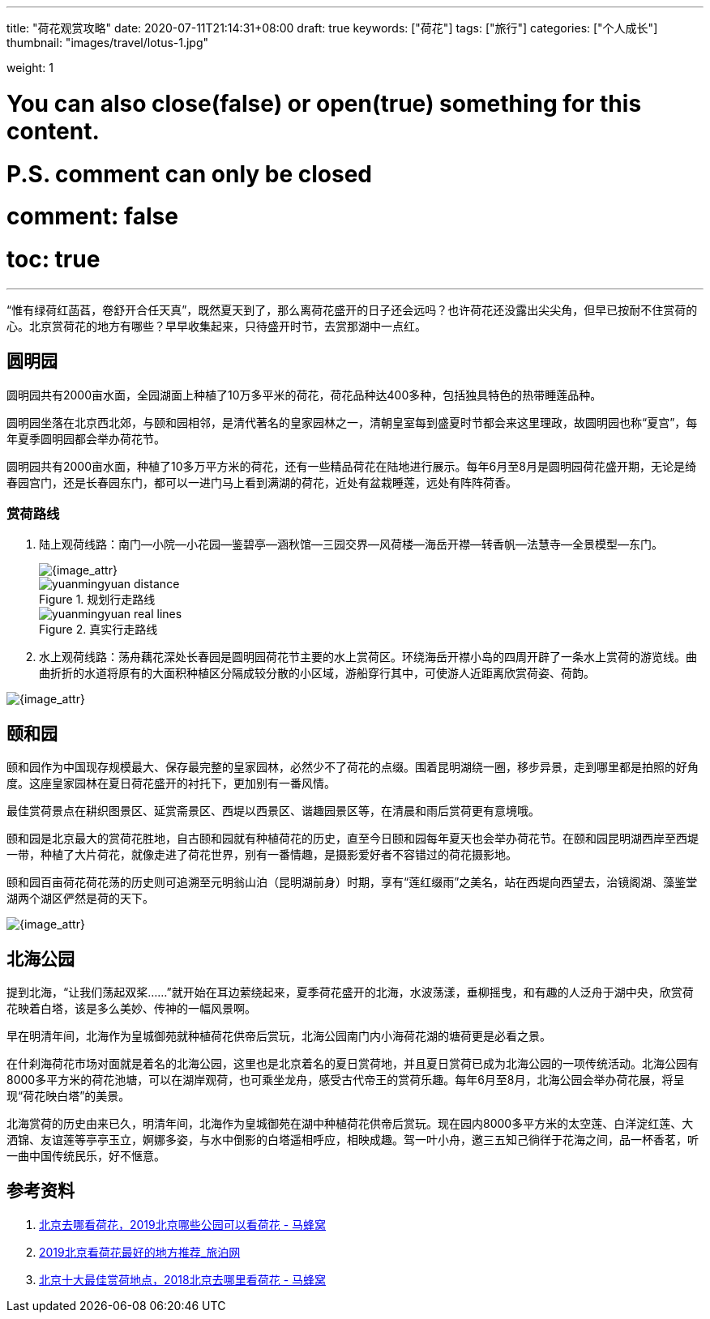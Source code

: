 ---
title: "荷花观赏攻略"
date: 2020-07-11T21:14:31+08:00
draft: true
keywords: ["荷花"]
tags: ["旅行"]
categories: ["个人成长"]
thumbnail: "images/travel/lotus-1.jpg"

weight: 1

# You can also close(false) or open(true) something for this content.
# P.S. comment can only be closed
# comment: false
# toc: true
---


“惟有绿荷红菡萏，卷舒开合任天真”，既然夏天到了，那么离荷花盛开的日子还会远吗？也许荷花还没露出尖尖角，但早已按耐不住赏荷的心。北京赏荷花的地方有哪些？早早收集起来，只待盛开时节，去赏那湖中一点红。

== 圆明园

// image::/images/travel/lotus-1.jpg[{image_attr}]

圆明园共有2000亩水面，全园湖面上种植了10万多平米的荷花，荷花品种达400多种，包括独具特色的热带睡莲品种。

圆明园坐落在北京西北郊，与颐和园相邻，是清代著名的皇家园林之一，清朝皇室每到盛夏时节都会来这里理政，故圆明园也称“夏宫”，每年夏季圆明园都会举办荷花节。

圆明园共有2000亩水面，种植了10多万平方米的荷花，还有一些精品荷花在陆地进行展示。每年6月至8月是圆明园荷花盛开期，无论是绮春园宫门，还是长春园东门，都可以一进门马上看到满湖的荷花，近处有盆栽睡莲，远处有阵阵荷香。

=== 赏荷路线

. 陆上观荷线路：南门--小院--小花园--鉴碧亭--涵秋馆--三园交界--风荷楼--海岳开襟--转香帆--法慧寺--全景模型--东门。
+
image::/images/travel/yuanmingyuan-line.png[{image_attr}]
+
image::/images/travel/yuanmingyuan-distance.png[title="规划行走路线",{image_attr}]
+
image::/images/travel/yuanmingyuan-real-lines.png[title="真实行走路线",{image_attr}]
+
. 水上观荷线路：荡舟藕花深处长春园是圆明园荷花节主要的水上赏荷区。环绕海岳开襟小岛的四周开辟了一条水上赏荷的游览线。曲曲折折的水道将原有的大面积种植区分隔成较分散的小区域，游船穿行其中，可使游人近距离欣赏荷姿、荷韵。

image::/images/travel/lotus-3.jpg[{image_attr}]


== 颐和园

颐和园作为中国现存规模最大、保存最完整的皇家园林，必然少不了荷花的点缀。围着昆明湖绕一圈，移步异景，走到哪里都是拍照的好角度。这座皇家园林在夏日荷花盛开的衬托下，更加别有一番风情。

最佳赏荷景点在耕织图景区、延赏斋景区、西堤以西景区、谐趣园景区等，在清晨和雨后赏荷更有意境哦。

颐和园是北京最大的赏荷花胜地，自古颐和园就有种植荷花的历史，直至今日颐和园每年夏天也会举办荷花节。在颐和园昆明湖西岸至西堤一带，种植了大片荷花，就像走进了荷花世界，别有一番情趣，是摄影爱好者不容错过的荷花摄影地。

颐和园百亩荷花荷花荡的历史则可追溯至元明翁山泊（昆明湖前身）时期，享有“莲红缀雨”之美名，站在西堤向西望去，治镜阁湖、藻鉴堂湖两个湖区俨然是荷的天下。

image::/images/travel/yiheyuan-distance.png[{image_attr}]

== 北海公园

提到北海，“让我们荡起双桨……”就开始在耳边萦绕起来，夏季荷花盛开的北海，水波荡漾，垂柳摇曳，和有趣的人泛舟于湖中央，欣赏荷花映着白塔，该是多么美妙、传神的一幅风景啊。

早在明清年间，北海作为皇城御苑就种植荷花供帝后赏玩，北海公园南门内小海荷花湖的塘荷更是必看之景。

在什刹海荷花市场对面就是着名的北海公园，这里也是北京着名的夏日赏荷地，并且夏日赏荷已成为北海公园的一项传统活动。北海公园有8000多平方米的荷花池塘，可以在湖岸观荷，也可乘坐龙舟，感受古代帝王的赏荷乐趣。每年6月至8月，北海公园会举办荷花展，将呈现“荷花映白塔”的美景。

北海赏荷的历史由来已久，明清年间，北海作为皇城御苑在湖中种植荷花供帝后赏玩。现在园内8000多平方米的太空莲、白洋淀红莲、大洒锦、友谊莲等亭亭玉立，婀娜多姿，与水中倒影的白塔遥相呼应，相映成趣。驾一叶小舟，邀三五知己徜徉于花海之间，品一杯香茗，听一曲中国传统民乐，好不惬意。

== 参考资料

. http://www.mafengwo.cn/travel-news/1420421.html[北京去哪看荷花，2019北京哪些公园可以看荷花 - 马蜂窝^]
. http://www.k1u.com/trip/42767.html[2019北京看荷花最好的地方推荐_旅泊网^]
. http://www.mafengwo.cn/travel-news/215240.html[北京十大最佳赏荷地点，2018北京去哪里看荷花 - 马蜂窝^]
